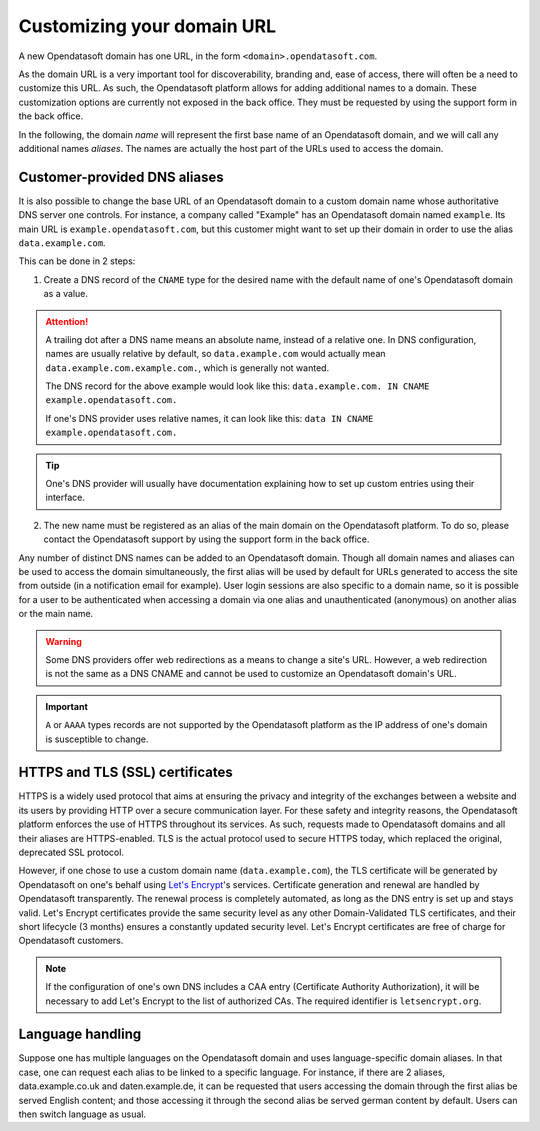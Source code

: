 Customizing your domain URL
===========================

A new Opendatasoft domain has one URL, in the form ``<domain>.opendatasoft.com``.

As the domain URL is a very important tool for discoverability, branding and, ease of access, there will often be a need to customize this URL. As such, the Opendatasoft platform allows for adding additional names to a domain. These customization options are currently not exposed in the back office. They must be requested by using the support form in the back office.

In the following, the domain *name* will represent the first base name of an Opendatasoft domain, and we will call any additional names *aliases*. The names are actually the host part of the URLs used to access the domain.

Customer-provided DNS aliases
-----------------------------

It is also possible to change the base URL of an Opendatasoft domain to a custom domain name whose authoritative DNS server one controls. For instance, a company called "Example" has an Opendatasoft domain named ``example``. Its main URL is ``example.opendatasoft.com``, but this customer might want to set up their domain in order to use the alias ``data.example.com``.

This can be done in 2 steps:

1. Create a DNS record of the ``CNAME`` type for the desired name with the default name of one's Opendatasoft domain as a value.

.. attention::
    A trailing dot after a DNS name means an absolute name, instead of a relative one. In DNS configuration, names are usually relative by default, so ``data.example.com`` would actually mean ``data.example.com.example.com.``, which is generally not wanted.

    The DNS record for the above example would look like this: ``data.example.com. IN CNAME example.opendatasoft.com.``

    If one's DNS provider uses relative names, it can look like this: ``data IN CNAME example.opendatasoft.com.``

.. tip::
    One's DNS provider will usually have documentation explaining how to set up custom entries using their interface.

2. The new name must be registered as an alias of the main domain on the Opendatasoft platform. To do so, please contact the Opendatasoft support by using the support form in the back office.

Any number of distinct DNS names can be added to an Opendatasoft domain. Though all domain names and aliases can be used to access the domain simultaneously, the first alias will be used by default for URLs generated to access the site from outside (in a notification email for example). User login sessions are also specific to a domain name, so it is possible for a user to be authenticated when accessing a domain via one alias and unauthenticated (anonymous) on another alias or the main name.

.. warning::
    Some DNS providers offer web redirections as a means to change a site's URL. However, a web redirection is not the same as a DNS CNAME and cannot be used to customize an Opendatasoft domain's URL.

.. important::
    ``A`` or ``AAAA`` types records are not supported by the Opendatasoft platform as the IP address of one's domain is susceptible to change.

HTTPS and TLS (SSL) certificates
--------------------------------

.. image:: images/custom_urls__green-lock--en.png
    :alt: Connections to Opendatasoft are private.

HTTPS is a widely used protocol that aims at ensuring the privacy and integrity of the exchanges between a website and its users by providing HTTP over a secure communication layer. For these safety and integrity reasons, the Opendatasoft platform enforces the use of HTTPS throughout its services. As such, requests made to Opendatasoft domains and all their aliases are HTTPS-enabled. TLS is the actual protocol used to secure HTTPS today, which replaced the original, deprecated SSL protocol.

However, if one chose to use a custom domain name (``data.example.com``), the TLS certificate will be generated by Opendatasoft on one's behalf using `Let's Encrypt <https://letsencrypt.org/>`_'s services. Certificate generation and renewal are handled by Opendatasoft transparently. The renewal process is completely automated, as long as the DNS entry is set up and stays valid. Let's Encrypt certificates provide the same security level as any other Domain-Validated TLS certificates, and their short lifecycle (3 months) ensures a constantly updated security level. Let's Encrypt certificates are free of charge for Opendatasoft customers.

.. admonition:: Note
   :class: note

   If the configuration of one's own DNS includes a CAA entry (Certificate Authority Authorization), it will be necessary to add Let's Encrypt to the list of authorized CAs. The required identifier is ``letsencrypt.org``.

Language handling
-----------------

Suppose one has multiple languages on the Opendatasoft domain and uses language-specific domain aliases. In that case, one can request each alias to be linked to a specific language. For instance, if there are 2 aliases, data.example.co.uk and daten.example.de, it can be requested that users accessing the domain through the first alias be served English content; and those accessing it through the second alias be served german content by default. Users can then switch language as usual.
